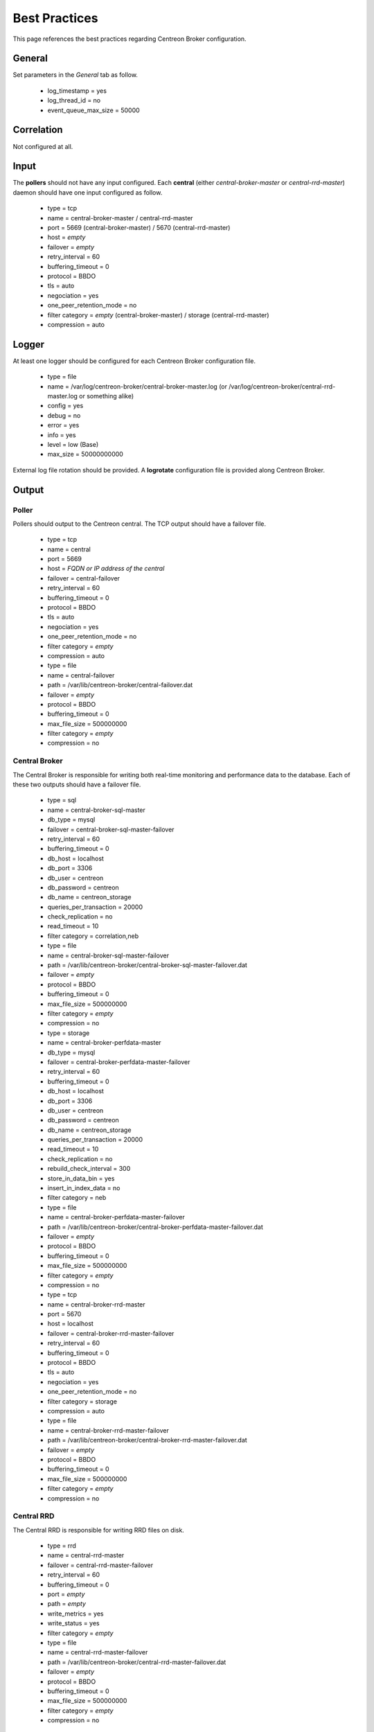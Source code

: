 ##############
Best Practices
##############

This page references the best practices regarding Centreon Broker
configuration.

*******
General
*******

Set parameters in the *General* tab as follow.

  * log_timestamp = yes
  * log_thread_id = no
  * event_queue_max_size = 50000

***********
Correlation
***********

Not configured at all.

*****
Input
*****

The **pollers** should not have any input configured. Each **central**
(either *central-broker-master* or *central-rrd-master*) daemon should
have one input configured as follow.

  * type = tcp
  * name = central-broker-master / central-rrd-master
  * port = 5669 (central-broker-master) / 5670 (central-rrd-master)
  * host = *empty*
  * failover = *empty*
  * retry_interval = 60
  * buffering_timeout = 0
  * protocol = BBDO
  * tls = auto
  * negociation = yes
  * one_peer_retention_mode = no
  * filter category = *empty* (central-broker-master) / storage (central-rrd-master)
  * compression = auto

******
Logger
******

At least one logger should be configured for each Centreon Broker
configuration file.

  * type = file
  * name = /var/log/centreon-broker/central-broker-master.log (or /var/log/centreon-broker/central-rrd-master.log or something alike)
  * config = yes
  * debug = no
  * error = yes
  * info = yes
  * level = low (Base)
  * max_size = 50000000000

External log file rotation should be provided. A **logrotate**
configuration file is provided along Centreon Broker.

******
Output
******

Poller
======

Pollers should output to the Centreon central. The TCP output should
have a failover file.

  * type = tcp
  * name = central
  * port = 5669
  * host = *FQDN or IP address of the central*
  * failover = central-failover
  * retry_interval = 60
  * buffering_timeout = 0
  * protocol = BBDO
  * tls = auto
  * negociation = yes
  * one_peer_retention_mode = no
  * filter category = *empty*
  * compression = auto

  * type = file
  * name = central-failover
  * path = /var/lib/centreon-broker/central-failover.dat
  * failover = *empty*
  * protocol = BBDO
  * buffering_timeout = 0
  * max_file_size = 500000000
  * filter category = *empty*
  * compression = no

Central Broker
==============

The Central Broker is responsible for writing both real-time monitoring
and performance data to the database. Each of these two outputs should
have a failover file.

  * type = sql
  * name = central-broker-sql-master
  * db_type = mysql
  * failover = central-broker-sql-master-failover
  * retry_interval = 60
  * buffering_timeout = 0
  * db_host = localhost
  * db_port = 3306
  * db_user = centreon
  * db_password = centreon
  * db_name = centreon_storage
  * queries_per_transaction = 20000
  * check_replication = no
  * read_timeout = 10
  * filter category = correlation,neb

  * type = file
  * name = central-broker-sql-master-failover
  * path = /var/lib/centreon-broker/central-broker-sql-master-failover.dat
  * failover = *empty*
  * protocol = BBDO
  * buffering_timeout = 0
  * max_file_size = 500000000
  * filter category = *empty*
  * compression = no

  * type = storage
  * name = central-broker-perfdata-master
  * db_type = mysql
  * failover = central-broker-perfdata-master-failover
  * retry_interval = 60
  * buffering_timeout = 0
  * db_host = localhost
  * db_port = 3306
  * db_user = centreon
  * db_password = centreon
  * db_name = centreon_storage
  * queries_per_transaction = 20000
  * read_timeout = 10
  * check_replication = no
  * rebuild_check_interval = 300
  * store_in_data_bin = yes
  * insert_in_index_data = no
  * filter category = neb

  * type = file
  * name = central-broker-perfdata-master-failover
  * path = /var/lib/centreon-broker/central-broker-perfdata-master-failover.dat
  * failover = *empty*
  * protocol = BBDO
  * buffering_timeout = 0
  * max_file_size = 500000000
  * filter category = *empty*
  * compression = no

  * type = tcp
  * name = central-broker-rrd-master
  * port = 5670
  * host = localhost
  * failover = central-broker-rrd-master-failover
  * retry_interval = 60
  * buffering_timeout = 0
  * protocol = BBDO
  * tls = auto
  * negociation = yes
  * one_peer_retention_mode = no
  * filter category = storage
  * compression = auto

  * type = file
  * name = central-broker-rrd-master-failover
  * path = /var/lib/centreon-broker/central-broker-rrd-master-failover.dat
  * failover = *empty*
  * protocol = BBDO
  * buffering_timeout = 0
  * max_file_size = 500000000
  * filter category = *empty*
  * compression = no

Central RRD
===========

The Central RRD is responsible for writing RRD files on disk.

  * type = rrd
  * name = central-rrd-master
  * failover = central-rrd-master-failover
  * retry_interval = 60
  * buffering_timeout = 0
  * port = *empty*
  * path = *empty*
  * write_metrics = yes
  * write_status = yes
  * filter category = *empty*

  * type = file
  * name = central-rrd-master-failover
  * path = /var/lib/centreon-broker/central-rrd-master-failover.dat
  * failover = *empty*
  * protocol = BBDO
  * buffering_timeout = 0
  * max_file_size = 500000000
  * filter category = *empty*
  * compression = no

*****
Stats
*****

Statistics should be enabled.

  * type = stats
  * name = poller-stats / central-broker-stats-master / central-rrd-stats-master
  * fifo = /var/lib/centreon-broker/poller-stats.pipe (or /var/lib/centreon-broker-stats-master.pipe or something alike)

*********
Temporary
*********

Temporary must be enabled.

  * type = file
  * name = poller-temporary / central-broker-temporary-master / central-rrd-temporary-master
  * protocol = BBDO
  * compression = no
  * max_file_size = 500000000
